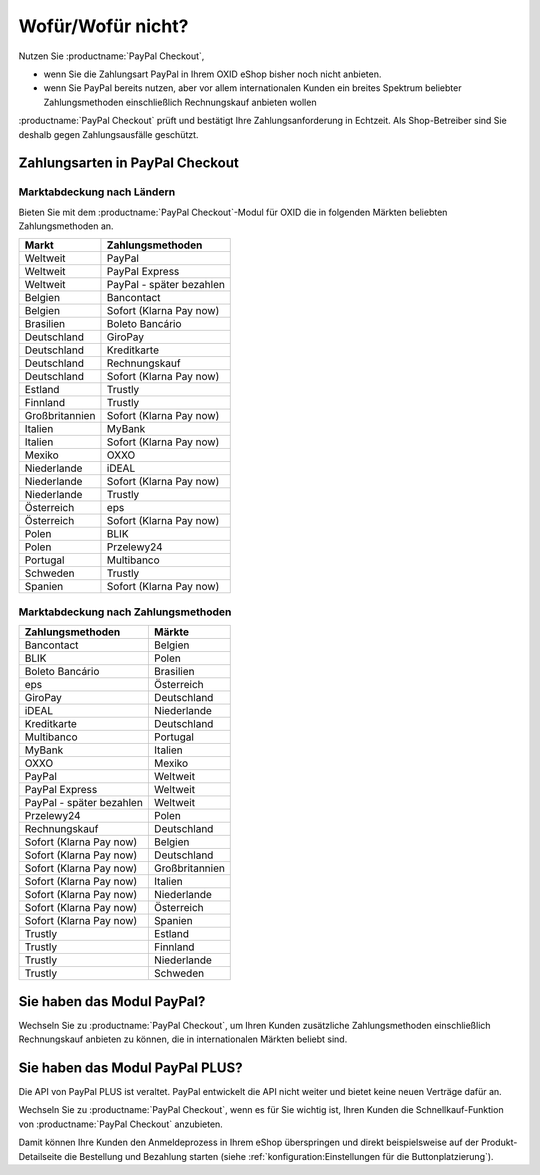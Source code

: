﻿Wofür/Wofür nicht?
==================

Nutzen Sie :productname:`PayPal Checkout`,

* wenn Sie die Zahlungsart PayPal in Ihrem OXID eShop bisher noch nicht anbieten.
* wenn Sie PayPal bereits nutzen, aber vor allem internationalen Kunden ein breites Spektrum beliebter Zahlungsmethoden einschließlich Rechnungskauf anbieten wollen

:productname:`PayPal Checkout` prüft und bestätigt Ihre Zahlungsanforderung in Echtzeit. Als Shop-Betreiber sind Sie deshalb gegen Zahlungsausfälle geschützt.

Zahlungsarten in PayPal Checkout
--------------------------------

.. image:: media/paypal-logo.png
    :alt: PayPal-Logo
    :class: no-shadow
    :height: 38
    :width: 150


Marktabdeckung nach Ländern
^^^^^^^^^^^^^^^^^^^^^^^^^^^

Bieten Sie mit dem :productname:`PayPal Checkout`-Modul für OXID die in folgenden Märkten beliebten Zahlungsmethoden an.

================= ==========================
Markt             Zahlungsmethoden
================= ==========================
Weltweit	      PayPal
Weltweit	      PayPal Express
Weltweit          PayPal - später bezahlen
Belgien	          Bancontact
Belgien	          Sofort (Klarna Pay now)
Brasilien	      Boleto Bancário
Deutschland	      GiroPay
Deutschland	      Kreditkarte
Deutschland	      Rechnungskauf
Deutschland	      Sofort (Klarna Pay now)
Estland	          Trustly
Finnland	      Trustly
Großbritannien	  Sofort (Klarna Pay now)
Italien	          MyBank
Italien	          Sofort (Klarna Pay now)
Mexiko	          OXXO
Niederlande	      iDEAL
Niederlande	      Sofort (Klarna Pay now)
Niederlande	      Trustly
Österreich	      eps
Österreich	      Sofort (Klarna Pay now)
Polen	          BLIK
Polen	          Przelewy24
Portugal	      Multibanco
Schweden	      Trustly
Spanien	          Sofort (Klarna Pay now)
================= ==========================

Marktabdeckung nach Zahlungsmethoden
^^^^^^^^^^^^^^^^^^^^^^^^^^^^^^^^^^^^

========================== ===============
Zahlungsmethoden           Märkte
========================== ===============
Bancontact	               Belgien
BLIK	                   Polen
Boleto Bancário	           Brasilien
eps	                       Österreich
GiroPay	                   Deutschland
iDEAL 	                   Niederlande
Kreditkarte	               Deutschland
Multibanco	               Portugal
MyBank	                   Italien
OXXO	                   Mexiko
PayPal	                   Weltweit
PayPal Express             Weltweit
PayPal - später bezahlen   Weltweit
Przelewy24	               Polen
Rechnungskauf	           Deutschland
Sofort (Klarna Pay now)	   Belgien
Sofort (Klarna Pay now)	   Deutschland
Sofort (Klarna Pay now)	   Großbritannien
Sofort (Klarna Pay now)    Italien
Sofort (Klarna Pay now)	   Niederlande
Sofort (Klarna Pay now)	   Österreich
Sofort (Klarna Pay now)	   Spanien
Trustly	                   Estland
Trustly	                   Finnland
Trustly	                   Niederlande
Trustly	                   Schweden
========================== ===============



Sie haben das Modul PayPal?
---------------------------

Wechseln Sie zu :productname:`PayPal Checkout`, um Ihren Kunden zusätzliche Zahlungsmethoden einschließlich Rechnungskauf anbieten zu können,
die in internationalen Märkten beliebt sind.


Sie haben das Modul PayPal PLUS?
--------------------------------

Die API von PayPal PLUS ist veraltet. PayPal entwickelt die API nicht weiter und bietet keine neuen Verträge dafür an.

Wechseln Sie zu :productname:`PayPal Checkout`, wenn es für Sie wichtig ist, Ihren Kunden die Schnellkauf-Funktion von :productname:`PayPal Checkout` anzubieten.

Damit können Ihre Kunden den Anmeldeprozess in Ihrem eShop überspringen und direkt beispielsweise auf der Produkt-Detailseite die Bestellung und Bezahlung starten (siehe :ref:`konfiguration:Einstellungen für die Buttonplatzierung`).



.. Intern: oxdajp, Status: